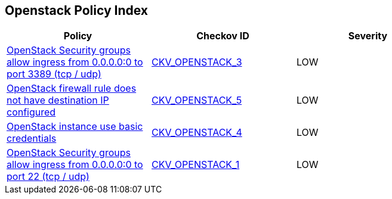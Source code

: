 == Openstack Policy Index

[width=85%]
[cols="1,1,1"]
|===
|Policy|Checkov ID| Severity

|xref:bc-openstack-networking-2.adoc[OpenStack Security groups allow ingress from 0.0.0.0:0 to port 3389 (tcp / udp)]
| https://github.com/bridgecrewio/checkov/tree/master/checkov/terraform/checks/resource/openstack/SecurityGroupUnrestrictedIngress3389.py[CKV_OPENSTACK_3]
|LOW


|xref:ensure-openstack-firewall-rule-has-destination-ip-configured.adoc[OpenStack firewall rule does not have destination IP configured]
| https://github.com/bridgecrewio/checkov/tree/master/checkov/terraform/checks/resource/openstack/FirewallRuleSetDestinationIP.py[CKV_OPENSTACK_5]
|LOW


|xref:ensure-openstack-instance-does-not-use-basic-credentials.adoc[OpenStack instance use basic credentials]
| https://github.com/bridgecrewio/checkov/tree/master/checkov/terraform/checks/resource/openstack/ComputeInstanceAdminPassword.py[CKV_OPENSTACK_4]
|LOW

|xref:bc-openstack-networking-1.adoc[OpenStack Security groups allow ingress from 0.0.0.0:0 to port 22 (tcp / udp)]
| https://github.com/bridgecrewio/checkov/blob/main/checkov/terraform/checks/resource/openstack/SecurityGroupUnrestrictedIngress22.py[CKV_OPENSTACK_1]
|LOW


|===

